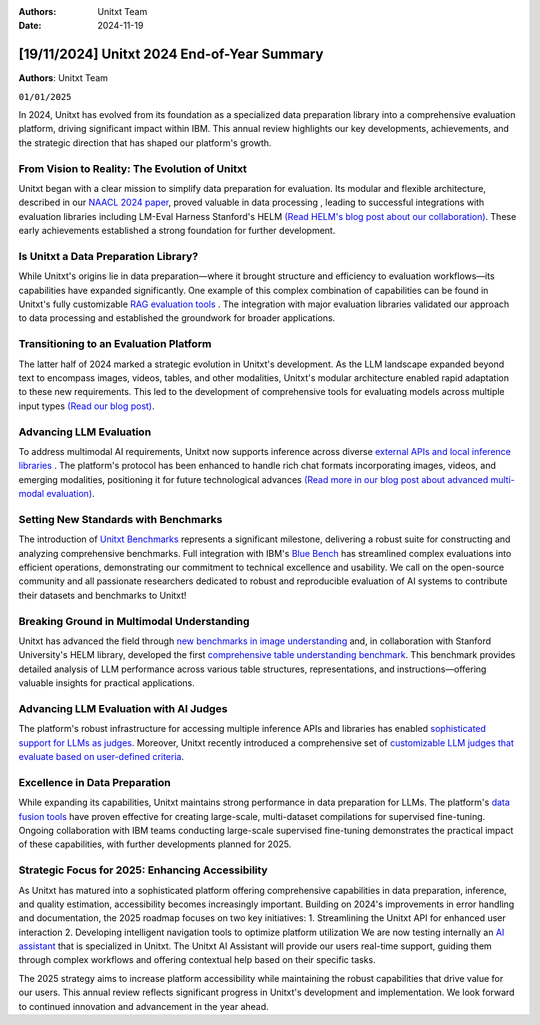 .. title:: Unitxt 2024 End-of-Year Summary
:Authors: Unitxt Team
:Date: 2024-11-19

=================================================================================================
[19/11/2024] Unitxt 2024 End-of-Year Summary
=================================================================================================

**Authors**: Unitxt Team

``01/01/2025``

In 2024, Unitxt has evolved from its foundation as a specialized data preparation library into a comprehensive evaluation platform, driving significant impact within IBM.
This annual review highlights our key developments, achievements, and the strategic direction that has shaped our platform's growth.

From Vision to Reality: The Evolution of Unitxt
------------------------------------------------

Unitxt began with a clear mission to simplify data preparation for evaluation.
Its modular and flexible architecture, described in our `NAACL 2024 paper <https://aclanthology.org/2024.naacl-demo.21/>`_, proved valuable in data processing , leading to successful integrations with evaluation libraries including LM-Eval Harness Stanford's HELM `(Read HELM's blog post about our collaboration) <https://crfm.stanford.edu/2024/09/05/unitxt.html>`_.
These early achievements established a strong foundation for further development.

Is Unitxt a Data Preparation Library?
--------------------------------------

While Unitxt's origins lie in data preparation—where it brought structure and efficiency to evaluation workflows—its capabilities have expanded significantly.
One example of this complex combination of capabilities can be found in Unitxt's fully customizable `RAG evaluation tools <https://www.unitxt.ai/en/latest/docs/rag_support.html>`_ .
The integration with major evaluation libraries validated our approach to data processing and established the groundwork for broader applications.

Transitioning to an Evaluation Platform
----------------------------------------

The latter half of 2024 marked a strategic evolution in Unitxt's development.
As the LLM landscape expanded beyond text to encompass images, videos, tables, and other modalities, Unitxt's modular architecture enabled rapid adaptation to these new requirements.
This led to the development of comprehensive tools for evaluating models across multiple input types `(Read our blog post) <https://www.unitxt.ai/en/latest/blog/inference_engines_blog.html>`_.

Advancing LLM Evaluation
-------------------------

To address multimodal AI requirements, Unitxt now supports inference across diverse `external APIs and local inference libraries <https://www.unitxt.ai/en/latest/docs/inference.html>`_ . The platform's protocol has been enhanced to handle rich chat formats incorporating images, videos, and emerging modalities, positioning it for future technological advances `(Read more in our blog post about advanced multi-modal evaluation) <https://www.unitxt.ai/en/latest/blog/vision_robustness_blog.html>`_.

Setting New Standards with Benchmarks
----------------------------------------

The introduction of `Unitxt Benchmarks <https://www.unitxt.ai/en/latest/docs/benchmark.html>`_ represents a significant milestone, delivering a robust suite for constructing and analyzing comprehensive benchmarks. Full integration with IBM's `Blue Bench <https://www.unitxt.ai/en/latest/catalog/catalog.benchmarks.bluebench.html>`_ has streamlined complex evaluations into efficient operations, demonstrating our commitment to technical excellence and usability.
We call on the open-source community and all passionate researchers dedicated to robust and reproducible evaluation of AI systems to contribute their datasets and benchmarks to Unitxt!

Breaking Ground in Multimodal Understanding
--------------------------------------------

Unitxt has advanced the field through `new benchmarks in image understanding <https://www.unitxt.ai/en/latest/catalog/catalog.benchmarks.vision.html>`_ and, in collaboration with Stanford University's HELM library, developed the first `comprehensive table understanding benchmark <https://www.unitxt.ai/en/latest/catalog/catalog.benchmarks.tables_benchmark.html>`_.
This benchmark provides detailed analysis of LLM performance across various table structures, representations, and instructions—offering valuable insights for practical applications.

Advancing LLM Evaluation with AI Judges
----------------------------------------

The platform's robust infrastructure for accessing multiple inference APIs and libraries has enabled `sophisticated support for LLMs as judges <https://www.unitxt.ai/en/latest/docs/llm_as_judge.html>`_.
Moreover, Unitxt recently introduced a comprehensive set of `customizable LLM judges that evaluate based on user-defined criteria <https://github.com/IBM/unitxt/blob/main/examples/evaluate_llm_as_judge_pairwise_user_criteria_no_catalog.py>`_.

Excellence in Data Preparation
-------------------------------

While expanding its capabilities, Unitxt maintains strong performance in data preparation for LLMs.
The platform's `data fusion tools <https://www.unitxt.ai/en/latest/unitxt.fusion.html>`_ have proven effective for creating large-scale, multi-dataset compilations for supervised fine-tuning.
Ongoing collaboration with IBM teams conducting large-scale supervised fine-tuning demonstrates the practical impact of these capabilities, with further developments planned for 2025.

Strategic Focus for 2025: Enhancing Accessibility
--------------------------------------------------

As Unitxt has matured into a sophisticated platform offering comprehensive capabilities in data preparation, inference, and quality estimation, accessibility becomes increasingly important. Building on 2024's improvements in error handling and documentation, the 2025 roadmap focuses on two key initiatives:
1.	Streamlining the Unitxt API for enhanced user interaction
2.	Developing intelligent navigation tools to optimize platform utilization
We are now testing internally an `AI assistant <https://github.com/IBM/unitxt/tree/main/src/unitxt/assistant>`_ that is specialized in Unitxt.
The Unitxt AI Assistant will provide our users real-time support, guiding them through complex workflows and offering contextual help based on their specific tasks.

The 2025 strategy aims to increase platform accessibility while maintaining the robust capabilities that drive value for our users.
This annual review reflects significant progress in Unitxt's development and implementation. We look forward to continued innovation and advancement in the year ahead.

